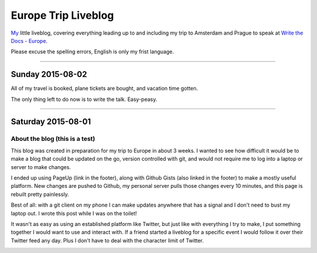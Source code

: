Europe Trip Liveblog
====================

`My`_ little liveblog, covering everything leading up to and including my trip to Amsterdam and Prague to speak at `Write the Docs - Europe`_.

Please excuse the spelling errors, English is only my frist language.

.. _My: http://elijahcaine.me
.. _Write the Docs - Europe: http://www.writethedocs.org/conf/eu/2015/speakers/

----

Sunday 2015-08-02
-----------------

All of my travel is booked, plane tickets are bought, and vacation time gotten.

The only thing left to do now is to write the talk. Easy-peasy.

----

Saturday 2015-08-01
-------------------

About the blog (this is a test)
~~~~~~~~~~~~~~~~~~~~~~~~~~~~~~~

This blog was created in preparation for my trip to Europe in about 3 weeks. I wanted to see how difficult it would be to make a blog that could be updated on the go, version controlled with git, and would not require me to log into a laptop or server to make changes.

I ended up using PageUp (link in the footer), along with Github Gists (also linked in the footer) to make a mostly useful platform. New changes are pushed to Github, my personal server pulls those changes every 10 minutes, and this page is rebuilt pretty painlessly.

Best of all: with a git client on my phone I can make updates anywhere that has a signal and I don't need to bust my laptop out. I wrote this post while I was on the toilet!

It wasn't as easy as using an established platform like Twitter, but just like with everything I try to make, I put something together I would want to use and interact with. If a friend started a liveblog for a specific event I would follow it over their Twitter feed any day. Plus I don't have to deal with the character limit of Twitter.

.. image:: http://imgur.com/m0RJxCk.png
	:width: 100%
